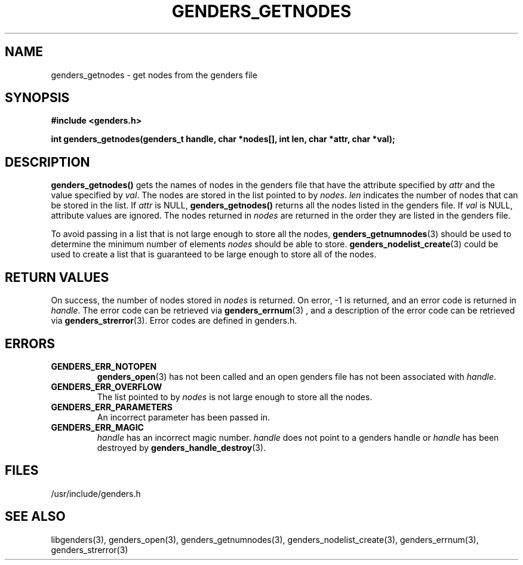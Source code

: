 \."#################################################################
\."$Id: genders_getnodes.3,v 1.1 2003-04-18 22:37:12 achu Exp $
\."by Albert Chu <chu11@llnl.gov>
\."#################################################################
.\"
.TH GENDERS_GETNODES 3 "Release 1.1" "LLNL" "LIBGENDERS"
.SH NAME
genders_getnodes \- get nodes from the genders file
.SH SYNOPSIS
.B #include <genders.h>
.sp
.BI "int genders_getnodes(genders_t handle, char *nodes[], int len, char *attr, char *val);"
.br
.SH DESCRIPTION
\fBgenders_getnodes()\fR gets the names of nodes in the genders file that have
the attribute specified by \fIattr\fR and the value specified by \fIval\fR.  The
nodes are stored in the list pointed to by \fInodes\fR.  \fIlen\fR indicates the
number of nodes that can be stored in the list.  If \fIattr\fR is NULL, \fBgenders_getnodes()\fR returns all the nodes listed in the genders file.  If \fIval\fR is NULL, attribute values are ignored.  The nodes returned in \fInodes\fR are returned in the order they are listed in the genders file.

To avoid passing in a list that is not large enough to store all the nodes,
.BR genders_getnumnodes (3)
should be used to determine the minimum number of elements \fInodes\fR should
be able to store.  
.BR genders_nodelist_create (3) 
could be used to create a list
that is guaranteed to be large enough to store all of the nodes.
.br
.SH RETURN VALUES
On success, the number of nodes stored in \fInodes\fR is returned.  
On error, -1 is returned, and an error code
is returned in \fIhandle\fR.  The error code can be retrieved
via
.BR genders_errnum (3)
, and a description of the error code can be retrieved via 
.BR genders_strerror (3).  
Error codes are defined in genders.h.
.br
.SH ERRORS
.TP
.B GENDERS_ERR_NOTOPEN
.BR genders_open (3)
has not been called and an open genders file has not been associated with \fIhandle\fR.  
.TP
.B GENDERS_ERR_OVERFLOW
The list pointed to by \fInodes\fR is not large enough to store all the nodes.
.TP
.B GENDERS_ERR_PARAMETERS
An incorrect parameter has been passed in.  
.TP
.B GENDERS_ERR_MAGIC 
\fIhandle\fR has an incorrect magic number.  \fIhandle\fR does not point to a genders
handle or \fIhandle\fR has been destroyed by 
.BR genders_handle_destroy (3).
.br
.SH FILES
/usr/include/genders.h
.SH SEE ALSO
libgenders(3), genders_open(3), genders_getnumnodes(3), genders_nodelist_create(3), genders_errnum(3), genders_strerror(3)
